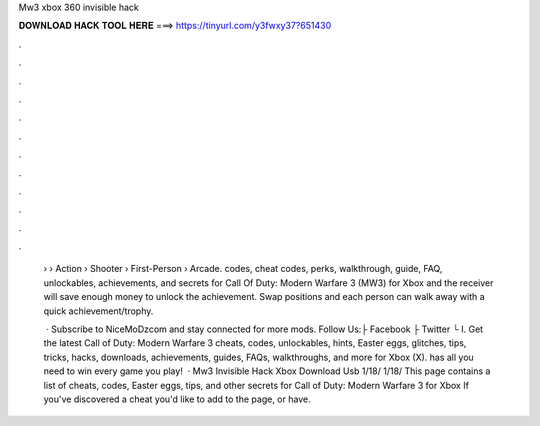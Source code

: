 Mw3 xbox 360 invisible hack



𝐃𝐎𝐖𝐍𝐋𝐎𝐀𝐃 𝐇𝐀𝐂𝐊 𝐓𝐎𝐎𝐋 𝐇𝐄𝐑𝐄 ===> https://tinyurl.com/y3fwxy37?651430



.



.



.



.



.



.



.



.



.



.



.



.

 › › Action › Shooter › First-Person › Arcade. codes, cheat codes, perks, walkthrough, guide, FAQ, unlockables, achievements, and secrets for Call Of Duty: Modern Warfare 3 (MW3) for Xbox  and the receiver will save enough money to unlock the achievement. Swap positions and each person can walk away with a quick achievement/trophy.
 
  · Subscribe to NiceMoDzcom and stay connected for more mods. Follow Us:├ Facebook ├ Twitter └ I. Get the latest Call of Duty: Modern Warfare 3 cheats, codes, unlockables, hints, Easter eggs, glitches, tips, tricks, hacks, downloads, achievements, guides, FAQs, walkthroughs, and more for Xbox (X).  has all you need to win every game you play!  · Mw3 Invisible Hack Xbox Download Usb 1/18/ 1/18/ This page contains a list of cheats, codes, Easter eggs, tips, and other secrets for Call of Duty: Modern Warfare 3 for Xbox If you've discovered a cheat you'd like to add to the page, or have.
